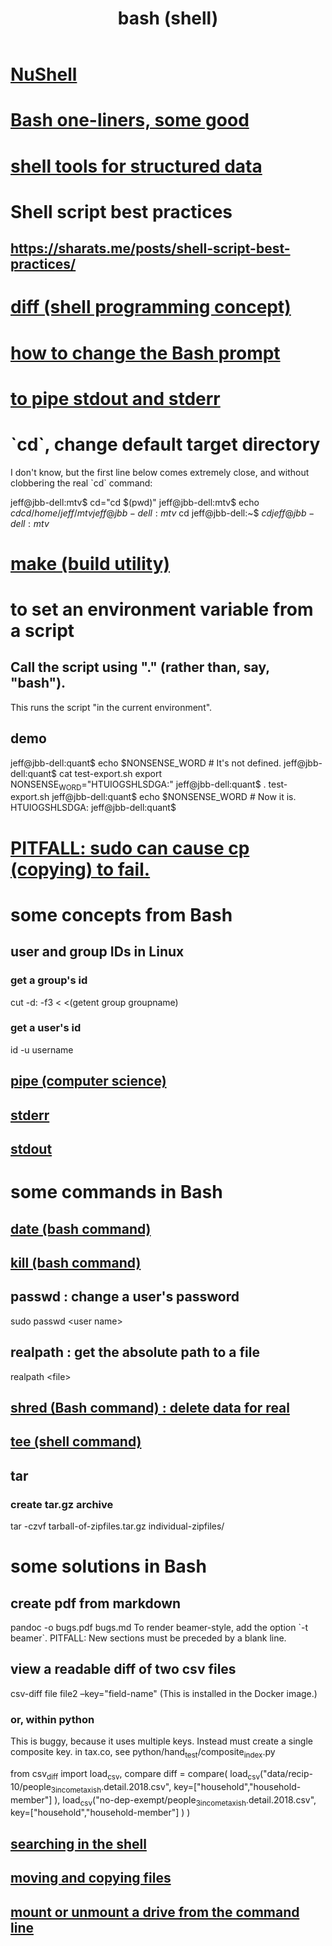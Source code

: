 :PROPERTIES:
:ID:       7b1955b6-78d0-4912-8347-3eb653b7a1de
:ROAM_ALIASES: "shell programming" "Bash"
:END:
#+title: bash (shell)
* [[id:41078ddd-4ec0-45fe-a799-3f8d00aa81d8][NuShell]]
* [[id:a0dae4cf-8359-49c8-9815-523ac2a49191][Bash one-liners, some good]]
* [[id:c444f70b-f19a-417c-9064-1f5df4c3d803][shell tools for structured data]]
* Shell script best practices
** https://sharats.me/posts/shell-script-best-practices/
* [[id:e6dc1949-5024-4fee-b031-7af412353a5e][diff (shell programming concept)]]
* [[id:65fa661f-8304-4a1b-b11c-0b927fca356f][how to change the Bash prompt]]
* [[id:b9e5c45c-93e1-4e40-a47a-6c602607a116][to pipe stdout and stderr]]
* `cd`, change default target directory
  I don't know,
  but the first line below comes extremely close,
  and without clobbering the real `cd` command:

  jeff@jbb-dell:mtv$ cd="cd $(pwd)"
  jeff@jbb-dell:mtv$ echo $cd
  cd /home/jeff/mtv
  jeff@jbb-dell:mtv$ cd
  jeff@jbb-dell:~$ $cd
  jeff@jbb-dell:mtv$
* [[id:784c0660-a998-4bbf-bc80-c0b46a89a632][make (build utility)]]
* to set an environment variable from a script
** Call the script using "." (rather than, say, "bash").
   This runs the script "in the current environment".
** demo
   jeff@jbb-dell:quant$ echo $NONSENSE_WORD # It's not defined.

   jeff@jbb-dell:quant$ cat test-export.sh
   export NONSENSE_WORD="HTUIOGSHLSDGA:"
   jeff@jbb-dell:quant$ . test-export.sh
   jeff@jbb-dell:quant$ echo $NONSENSE_WORD # Now it is.
   HTUIOGSHLSDGA:
   jeff@jbb-dell:quant$
* [[id:f202975d-f1f0-4aa7-bcca-f9e6dd26230c][PITFALL: sudo can cause cp (copying) to fail.]]
* some concepts from Bash
** user and group IDs in Linux
   :PROPERTIES:
   :ID:       00691b2a-7ecd-4675-aab5-2462243a54f8
   :END:
*** get a group's id
    cut -d: -f3 < <(getent group groupname)
*** get a user's id
    id -u username
** [[id:bd3b6d2b-6f8b-4dcc-bd52-fe288d3f0a11][pipe (computer science)]]
** [[id:1bf0f337-0bf4-42e3-87eb-219548fa6a26][stderr]]
** [[id:ee89ef03-1e9c-4952-b153-d6888dfd4729][stdout]]
* some commands in Bash
** [[id:fe17325d-eb20-48f6-9526-5961b8689478][date (bash command)]]
** [[id:09d7af48-b851-4f73-b29c-82cd08449437][kill (bash command)]]
** passwd : change a user's password
   sudo passwd <user name>
** realpath : get the absolute path to a file
   realpath <file>
** [[id:4f619fa5-d89d-45ea-b742-1834a120c635][shred (Bash command) : delete data for real]]
** [[id:a42f1f36-c448-46fa-a90b-027fc5acd257][tee (shell command)]]
** tar
*** create tar.gz archive
    tar -czvf tarball-of-zipfiles.tar.gz individual-zipfiles/
* some solutions in Bash
** create pdf from markdown
   pandoc -o bugs.pdf bugs.md
   To render beamer-style, add the option `-t beamer`.
   PITFALL: New sections must be preceded by a blank line.
** view a readable diff of two csv files
   csv-diff file file2 --key="field-name"
   (This is installed in the Docker image.)
*** or, within python
    This is buggy, because it uses multiple keys.
    Instead must create a single composite key.
      in tax.co, see python/hand_test/composite_index.py

    from csv_diff import load_csv, compare
    diff = compare(
      load_csv("data/recip-10/people_3_income_taxish.detail.2018.csv",
               key=["household","household-member"] ),
      load_csv("no-dep-exempt/people_3_income_taxish.detail.2018.csv",
               key=["household","household-member"] ) )
** [[id:c2a51944-ffb9-4404-a814-cdfbaa99b1b8][searching in the shell]]
** [[id:743baaa9-2e98-4bd8-8b7e-ae27c4b0f241][moving and copying files]]
** [[id:5fabbe1c-91a2-4bca-95e4-6a38a2037e1f][mount or unmount a drive from the command line]]
